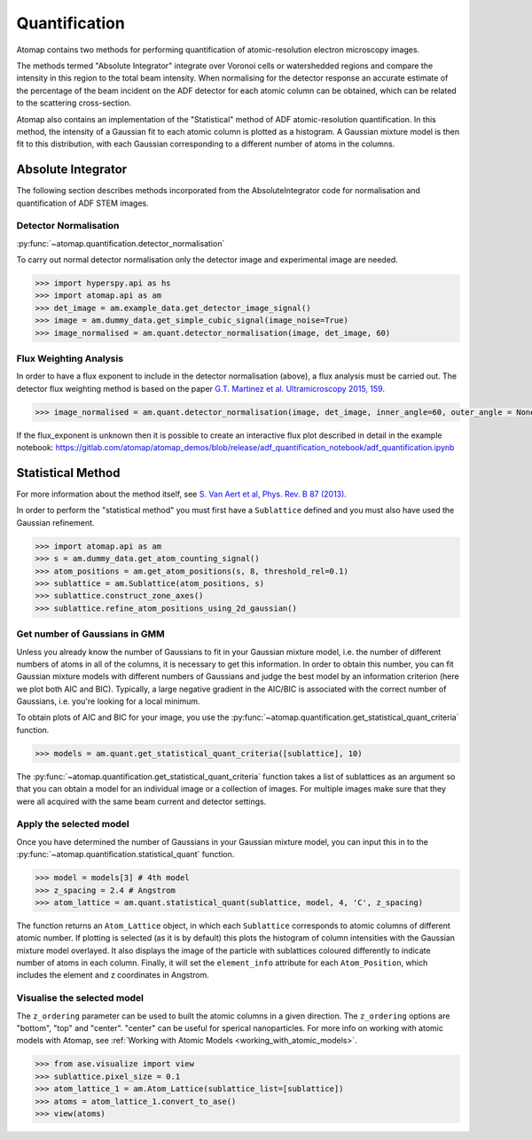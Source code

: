 .. _quantification:

==============
Quantification
==============

Atomap contains two methods for performing quantification of atomic-resolution electron microscopy images.

The methods termed "Absolute Integrator" integrate over Voronoi cells or watershedded regions and compare the intensity in this region to the total beam intensity.
When normalising for the detector response an accurate estimate of the percentage of the beam incident on the ADF detector for each atomic column can be obtained, which can be related to the scattering cross-section.

Atomap also contains an implementation of the "Statistical" method of ADF atomic-resolution quantification.
In this method, the intensity of a Gaussian fit to each atomic column is plotted as a histogram.
A Gaussian mixture model is then fit to this distribution, with each Gaussian corresponding to a different number of atoms in the columns.


.. _absolute_integrator:

Absolute Integrator
===================

The following section describes methods incorporated from the AbsoluteIntegrator code for normalisation and quantification of ADF STEM images.

.. For a full example please see the notebook in the Atomap-demos repository: https://gitlab.com/atomap/atomap_demos/adf_quantification

Detector Normalisation
----------------------

:py:func:`~atomap.quantification.detector_normalisation`

To carry out normal detector normalisation only the detector image and experimental image are needed.

.. code-block:: python

    >>> import hyperspy.api as hs
    >>> import atomap.api as am
    >>> det_image = am.example_data.get_detector_image_signal()
    >>> image = am.dummy_data.get_simple_cubic_signal(image_noise=True)
    >>> image_normalised = am.quant.detector_normalisation(image, det_image, 60)


Flux Weighting Analysis
-----------------------

In order to have a flux exponent to include in the detector normalisation (above), a flux analysis must be carried out.
The detector flux weighting method is based on the paper `G.T. Martinez et al. Ultramicroscopy 2015, 159 <https://doi.org/10.1016/j.ultramic.2015.07.010>`_.

.. code-block:: python

    >>> image_normalised = am.quant.detector_normalisation(image, det_image, inner_angle=60, outer_angle = None, flux_expo=2.873)


If the flux_exponent is unknown then it is possible to create an interactive flux plot described in detail in the example notebook: https://gitlab.com/atomap/atomap_demos/blob/release/adf_quantification_notebook/adf_quantification.ipynb


.. _statistical_method:

Statistical Method
==================

For more information about the method itself, see `S. Van Aert et al, Phys. Rev. B 87 (2013) <https://doi.org/10.1103/PhysRevB.87.064107>`_.

In order to perform the "statistical method" you must first have a ``Sublattice`` defined and you must also have used the Gaussian refinement.

.. code-block:: python

    >>> import atomap.api as am
    >>> s = am.dummy_data.get_atom_counting_signal()
    >>> atom_positions = am.get_atom_positions(s, 8, threshold_rel=0.1)
    >>> sublattice = am.Sublattice(atom_positions, s)
    >>> sublattice.construct_zone_axes()
    >>> sublattice.refine_atom_positions_using_2d_gaussian()


Get number of Gaussians in GMM
------------------------------

Unless you already know the number of Gaussians to fit in your Gaussian mixture model, i.e. the number of different numbers of atoms in all of the columns, it is necessary to get this information.
In order to obtain this number, you can fit Gaussian mixture models with different numbers of Gaussians and judge the best model by an information criterion (here we plot both AIC and BIC).
Typically, a large negative gradient in the AIC/BIC is associated with the correct number of Gaussians, i.e. you're looking for a local minimum.

To obtain plots of AIC and BIC for your image, you use the :py:func:`~atomap.quantification.get_statistical_quant_criteria` function.

.. code-block:: python

    >>> models = am.quant.get_statistical_quant_criteria([sublattice], 10)

.. figure:: images/quant/criteria_plot.png
    :scale: 80 %

The :py:func:`~atomap.quantification.get_statistical_quant_criteria` function takes a list of sublattices as an argument so that you can obtain a model for an individual image or a collection of images.
For multiple images make sure that they were all acquired with the same beam current and detector settings.


Apply the selected model
------------------------

Once you have determined the number of Gaussians in your Gaussian mixture model, you can input this in to the :py:func:`~atomap.quantification.statistical_quant` function.

.. code-block:: python

    >>> model = models[3] # 4th model
    >>> z_spacing = 2.4 # Angstrom
    >>> atom_lattice = am.quant.statistical_quant(sublattice, model, 4, 'C', z_spacing)

The function returns an ``Atom_Lattice`` object, in which each ``Sublattice`` corresponds to atomic columns of different atomic number.
If plotting is selected (as it is by default) this plots the histogram of column intensities with the Gaussian mixture model overlayed.
It also displays the image of the particle with sublattices coloured differently to indicate number of atoms in each column.
Finally, it will set the ``element_info`` attribute for each ``Atom_Position``, which includes the element and z coordinates in Angstrom.

.. figure:: images/quant/quant_output1a.png
    :scale: 50 %

.. figure:: images/quant/quant_output1b.png
    :scale: 50 %


Visualise the selected model
----------------------------

The ``z_ordering`` parameter can be used to built the atomic columns in a given direction.
The ``z_ordering`` options are "bottom", "top" and "center". "center" can be useful for sperical nanoparticles.
For more info on working with atomic models with Atomap, see :ref:`Working with Atomic Models <working_with_atomic_models>`.

.. code-block:: python

    >>> from ase.visualize import view
    >>> sublattice.pixel_size = 0.1
    >>> atom_lattice_1 = am.Atom_Lattice(sublattice_list=[sublattice])
    >>> atoms = atom_lattice_1.convert_to_ase()
    >>> view(atoms)

.. figure:: images/quant/quant_view_bottom.png
    :scale: 50 %
